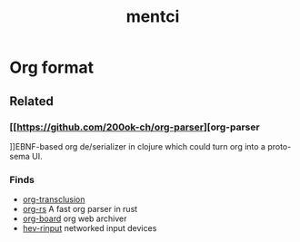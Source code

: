 :PROPERTIES:
:ID:       42283f20-82f6-4598-8d32-e88da53b2fea
:END:
#+title: mentci

* Org format
** Related
*** [[https://github.com/200ok-ch/org-parser][org-parser
]]EBNF-based org de/serializer in clojure which could turn
org into a proto-sema UI.

*** Finds
- [[https://github.com/nobiot/org-transclusion][org-transclusion]]
- [[https://github.com/org-rs/org-rs][org-rs]] A fast org parser in rust
- [[https://github.com/scallywag/org-board][org-board]] org web archiver
- [[https://github.com/heiher/hev-rinput][hev-rinput]] networked input devices
